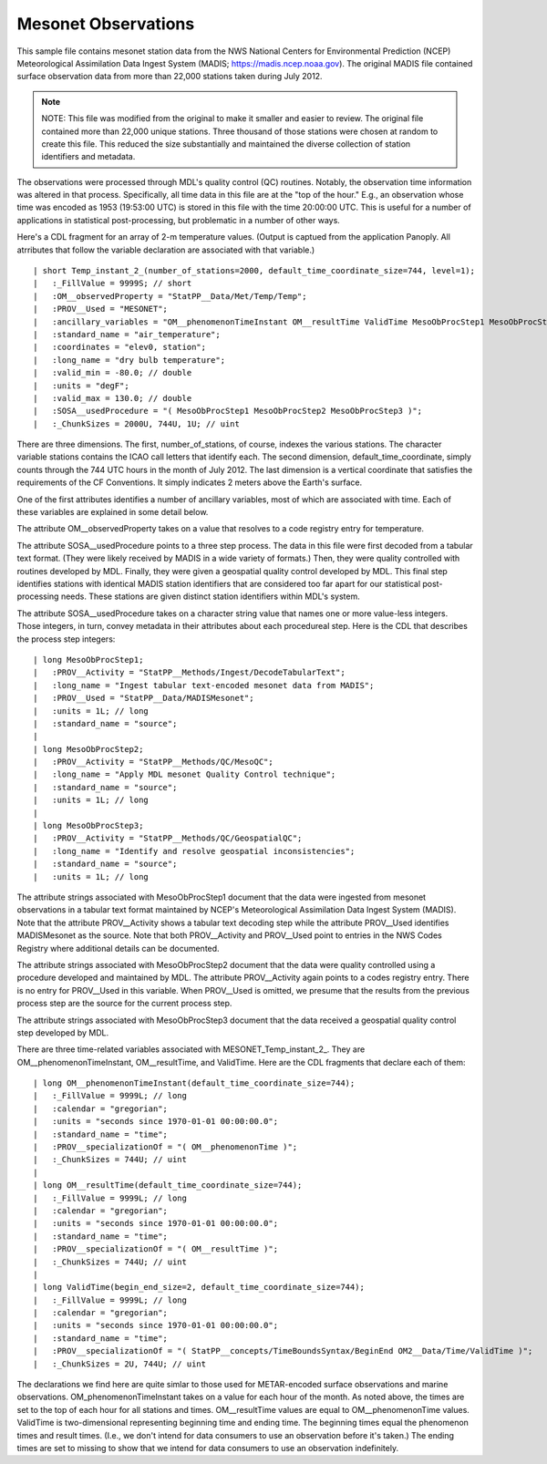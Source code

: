 Mesonet Observations
====================


.. only:: builder_html

   This section describes sample surface observation output that can be :download:`downloaded here <./reduced_mesohre201207.nc>`.
   If you are reading this in a PDF document, then you will need to access a web version to download the sample files.

This sample file contains mesonet station data from the NWS National Centers for Environmental Prediction (NCEP) Meteorological Assimilation Data Ingest System (MADIS; https://madis.ncep.noaa.gov).
The original MADIS file contained surface observation data from more than 22,000 stations taken during July 2012.

.. note::
   NOTE:  This file was modified from the original to make it smaller and easier to review.
   The original file contained more than 22,000 unique stations.
   Three thousand of those stations were chosen at random to create this file.
   This reduced the size substantially and maintained the diverse collection of station identifiers and metadata.

The observations were processed through MDL's quality control (QC) routines.
Notably, the observation time information was altered in that process.
Specifically, all time data in this file are at the "top of the hour."
E.g., an observation whose time was encoded as 1953 (19:53:00 UTC) is stored in this file with the time 20:00:00 UTC.
This is useful for a number of applications in statistical post-processing, but problematic in a number of other ways.

Here's a CDL fragment for an array of 2-m temperature values.
(Output is captued from the application Panoply.  All atrributes that follow the variable declaration are associated with that variable.)

::

| short Temp_instant_2_(number_of_stations=2000, default_time_coordinate_size=744, level=1);
|   :_FillValue = 9999S; // short
|   :OM__observedProperty = "StatPP__Data/Met/Temp/Temp";
|   :PROV__Used = "MESONET";
|   :ancillary_variables = "OM__phenomenonTimeInstant OM__resultTime ValidTime MesoObProcStep1 MesoObProcStep2 MesoObProcStep3 ";
|   :standard_name = "air_temperature";
|   :coordinates = "elev0, station";
|   :long_name = "dry bulb temperature";
|   :valid_min = -80.0; // double
|   :units = "degF";
|   :valid_max = 130.0; // double
|   :SOSA__usedProcedure = "( MesoObProcStep1 MesoObProcStep2 MesoObProcStep3 )";
|   :_ChunkSizes = 2000U, 744U, 1U; // uint

There are three dimensions.
The first, number_of_stations, of course, indexes the various stations.
The character variable stations contains the ICAO call letters that identify each.
The second dimension, default_time_coordinate, simply counts through the 744 UTC hours in the month of July 2012.
The last dimension is a vertical coordinate that satisfies the requirements of the CF Conventions.
It simply indicates 2 meters above the Earth's surface.

One of the first attributes identifies a number of ancillary variables, most of which are associated with time.
Each of these variables are explained in some detail below.

The attribute OM__observedProperty takes on a value that resolves to a code registry entry for temperature.

The attribute SOSA__usedProcedure points to a three step process.
The data in this file were first decoded from a tabular text format.
(They were likely received by MADIS in a wide variety of formats.)
Then, they were quality controlled with routines developed by MDL.
Finally, they were given a geospatial quality control developed by MDL.
This final step identifies stations with identical MADIS station identifiers that are considered too far apart for our statistical post-processing needs.
These stations are given distinct station identifiers within MDL's system.

The attribute SOSA__usedProcedure takes on a character string value that names one or more value-less integers.
Those integers, in turn, convey metadata in their attributes about each procedureal step.
Here is the CDL that describes the process step integers:

::

| long MesoObProcStep1;
|   :PROV__Activity = "StatPP__Methods/Ingest/DecodeTabularText";
|   :long_name = "Ingest tabular text-encoded mesonet data from MADIS";
|   :PROV__Used = "StatPP__Data/MADISMesonet";
|   :units = 1L; // long
|   :standard_name = "source";
|
| long MesoObProcStep2;
|   :PROV__Activity = "StatPP__Methods/QC/MesoQC";
|   :long_name = "Apply MDL mesonet Quality Control technique";
|   :standard_name = "source";
|   :units = 1L; // long
|
| long MesoObProcStep3;
|   :PROV__Activity = "StatPP__Methods/QC/GeospatialQC";
|   :long_name = "Identify and resolve geospatial inconsistencies";
|   :standard_name = "source";
|   :units = 1L; // long

The attribute strings associated with MesoObProcStep1 document that the data were ingested from mesonet observations in a tabular text format maintained by NCEP's Meteorological Assimilation Data Ingest System (MADIS).
Note that the attribute PROV__Activity shows a tabular text decoding step while the attribute PROV__Used identifies MADISMesonet as the source.
Note that both PROV__Activity and PROV__Used point to entries in the NWS Codes Registry where additional details can be documented.

The attribute strings associated with MesoObProcStep2 document that the data were quality controlled using a procedure developed and maintained by MDL.
The attribute PROV__Activity again points to a codes registry entry.
There is no entry for PROV__Used in this variable.
When PROV__Used is omitted, we presume that the results from the previous process step are the source for the current process step.

The attribute strings associated with MesoObProcStep3 document that the data received a geospatial quality control step developed by MDL.

There are three time-related variables associated with MESONET_Temp_instant_2_.
They are OM__phenomenonTimeInstant, OM__resultTime, and ValidTime.
Here are the CDL fragments that declare each of them:

::

| long OM__phenomenonTimeInstant(default_time_coordinate_size=744);
|   :_FillValue = 9999L; // long
|   :calendar = "gregorian";
|   :units = "seconds since 1970-01-01 00:00:00.0";
|   :standard_name = "time";
|   :PROV__specializationOf = "( OM__phenomenonTime )";
|   :_ChunkSizes = 744U; // uint
|
| long OM__resultTime(default_time_coordinate_size=744);
|   :_FillValue = 9999L; // long
|   :calendar = "gregorian";
|   :units = "seconds since 1970-01-01 00:00:00.0";
|   :standard_name = "time";
|   :PROV__specializationOf = "( OM__resultTime )";
|   :_ChunkSizes = 744U; // uint
|
| long ValidTime(begin_end_size=2, default_time_coordinate_size=744);
|   :_FillValue = 9999L; // long
|   :calendar = "gregorian";
|   :units = "seconds since 1970-01-01 00:00:00.0";
|   :standard_name = "time";
|   :PROV__specializationOf = "( StatPP__concepts/TimeBoundsSyntax/BeginEnd OM2__Data/Time/ValidTime )";
|   :_ChunkSizes = 2U, 744U; // uint

The declarations we find here are quite simlar to those used for METAR-encoded surface observations and marine observations.
OM_phenomenonTimeInstant takes on a value for each hour of the month.
As noted above, the times are set to the top of each hour for all stations and times.
OM__resultTime values are equal to OM__phenomenonTime values.
ValidTime is two-dimensional representing beginning time and ending time.
The beginning times equal the phenomenon times and result times.
(I.e., we don't intend for data consumers to use an observation before it's taken.)
The ending times are set to missing to show that we intend for data consumers to use an observation indefinitely.
